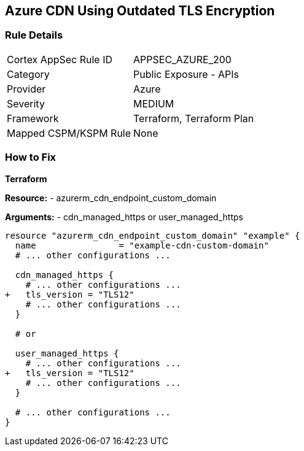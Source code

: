 == Azure CDN Using Outdated TLS Encryption
// Ensure the Azure CDN endpoint is using the latest version of TLS encryption.

=== Rule Details

[cols="1,2"]
|===
|Cortex AppSec Rule ID |APPSEC_AZURE_200
|Category |Public Exposure - APIs
|Provider |Azure
|Severity |MEDIUM
|Framework |Terraform, Terraform Plan
|Mapped CSPM/KSPM Rule |None
|===


=== How to Fix

*Terraform*

*Resource:* 
- azurerm_cdn_endpoint_custom_domain

*Arguments:* 
- cdn_managed_https or user_managed_https

[source,terraform]
----
resource "azurerm_cdn_endpoint_custom_domain" "example" {
  name                = "example-cdn-custom-domain"
  # ... other configurations ...

  cdn_managed_https {
    # ... other configurations ...
+   tls_version = "TLS12"
    # ... other configurations ...
  }

  # or 

  user_managed_https {
    # ... other configurations ...
+   tls_version = "TLS12"
    # ... other configurations ...
  }

  # ... other configurations ...
}
----

